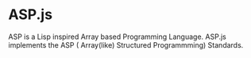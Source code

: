 * ASP.js
ASP is a Lisp inspired Array based Programming Language.
ASP.js implements the ASP ( Array(like) Structured Programmming) Standards.
